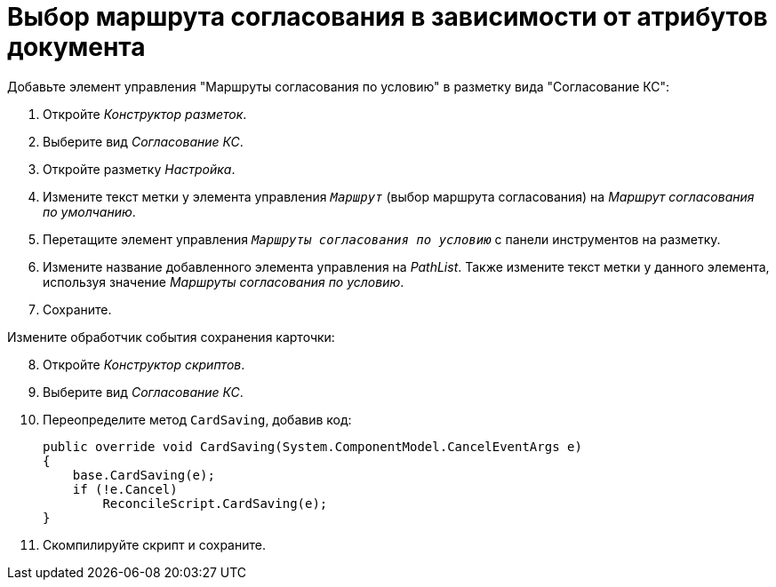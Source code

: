 = Выбор маршрута согласования в зависимости от атрибутов документа

.Добавьте элемент управления "Маршруты согласования по условию" в разметку вида "Согласование КС":
. Откройте _Конструктор разметок_.
. Выберите вид _Согласование КС_.
. Откройте разметку _Настройка_.
. Измените текст метки у элемента управления `_Маршрут_` (выбор маршрута согласования) на _Маршрут согласования по умолчанию_.
. Перетащите элемент управления `_Маршруты согласования по условию_` с панели инструментов на разметку.
. Измените название добавленного элемента управления на _PathList_. Также измените текст метки у данного элемента, используя значение _Маршруты согласования по условию_.
. Сохраните.

[start=8]
.Измените обработчик события сохранения карточки:
. Откройте _Конструктор скриптов_.
. Выберите вид _Согласование КС_.
. Переопределите метод `CardSaving`, добавив код:
+
[source,csharp]
----
public override void CardSaving(System.ComponentModel.CancelEventArgs e)
{
    base.CardSaving(e);
    if (!e.Cancel)
        ReconcileScript.CardSaving(e);
}
----
+
. Скомпилируйте скрипт и сохраните.